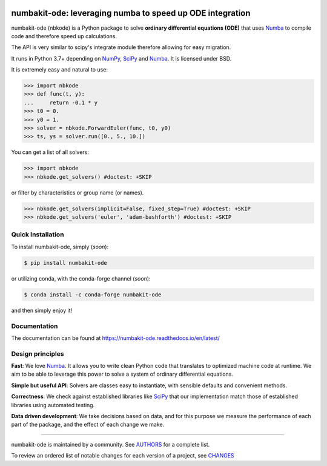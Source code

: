 .. image:: https://img.shields.io/pypi/v/numbakit-ode.svg
    :target: https://pypi.python.org/pypi/numbakit-ode
    :alt: Latest Version

.. image:: https://img.shields.io/pypi/l/numbakit-ode.svg
    :target: https://pypi.python.org/pypi/numbakit-ode
    :alt: License

.. image:: https://img.shields.io/pypi/pyversions/numbakit-ode.svg
    :target: https://pypi.python.org/pypi/numbakit-ode
    :alt: Python Versions

.. image:: https://github.com/hgrecco/numbakit-ode/workflows/CI/badge.svg?branch=main
    :target: https://github.com/hgrecco/numbakit-ode/actions?query=workflow%3ACI

.. image:: https://github.com/hgrecco/numbakit-ode/workflows/Lint/badge.svg?branch=main
    :target: https://github.com/hgrecco/numbakit-ode/actions?query=workflow%3ALint

.. image:: https://coveralls.io/repos/github/hgrecco/numbakit-ode/badge.svg?branch=main
    :target: https://coveralls.io/github/hgrecco/numbakit-ode?branch=main

.. image:: https://readthedocs.org/projects/numbakit-ode/badge/
    :target: http://numbakit-ode.readthedocs.org/
    :alt: Docs


numbakit-ode: leveraging numba to speed up ODE integration
==========================================================

numbakit-ode (nbkode) is a Python package to solve
**ordinary differential equations (ODE)** that uses
Numba_ to compile code and therefore speed up calculations.

The API is very similar to scipy's integrate module therefore
allowing for easy migration.

It runs in Python 3.7+ depending on NumPy_, SciPy_ and Numba_.
It is licensed under BSD.

It is extremely easy and natural to use:

.. code-block:: python

    >>> import nbkode
    >>> def func(t, y):
    ...     return -0.1 * y
    >>> t0 = 0.
    >>> y0 = 1.
    >>> solver = nbkode.ForwardEuler(func, t0, y0)
    >>> ts, ys = solver.run([0., 5., 10.])

You can get a list of all solvers:

.. code-block:: python

    >>> import nbkode
    >>> nbkode.get_solvers() #doctest: +SKIP

or filter by characteristics or group name (or names).

.. code-block:: python

    >>> nbkode.get_solvers(implicit=False, fixed_step=True) #doctest: +SKIP
    >>> nbkode.get_solvers('euler', 'adam-bashforth') #doctest: +SKIP


Quick Installation
------------------

To install numbakit-ode, simply (*soon*):

.. code-block:: bash

    $ pip install numbakit-ode

or utilizing conda, with the conda-forge channel (*soon*):

.. code-block:: bash

    $ conda install -c conda-forge numbakit-ode

and then simply enjoy it!


Documentation
-------------
The documentation can be found at https://numbakit-ode.readthedocs.io/en/latest/


Design principles
-----------------

**Fast**: We love Numba_. It allows you to write clean Python code
that translates to optimized machine code at runtime. We aim to
be able to leverage this power to solve a system of ordinary
differential equations.

**Simple but useful API**: Solvers are classes easy to instantiate,
with sensible defaults and convenient methods.

**Correctness**: We check against established libraries like SciPy_
that our implementation match those of established libraries using
automated testing.

**Data driven development**: We take decisions based on data, and for this
purpose we measure the performance of each part of the package, and the effect
of each change we make.


----

numbakit-ode is maintained by a community. See AUTHORS_ for a complete list.

To review an ordered list of notable changes for each version of a project,
see CHANGES_


.. _`NumPy`: http://www.numpy.org/
.. _`SciPy`: http://www.scipy.org/
.. _`Numba`: https://numba.pydata.org/
.. _`pytest`: https://docs.pytest.org/
.. _`airspeed velocity`: https://asv.readthedocs.io
.. _`AUTHORS`: https://github.com/hgrecco/numbakit-ode/blob/main/AUTHORS
.. _`CHANGES`: https://github.com/hgrecco/numbakit-ode/blob/main/CHANGES
